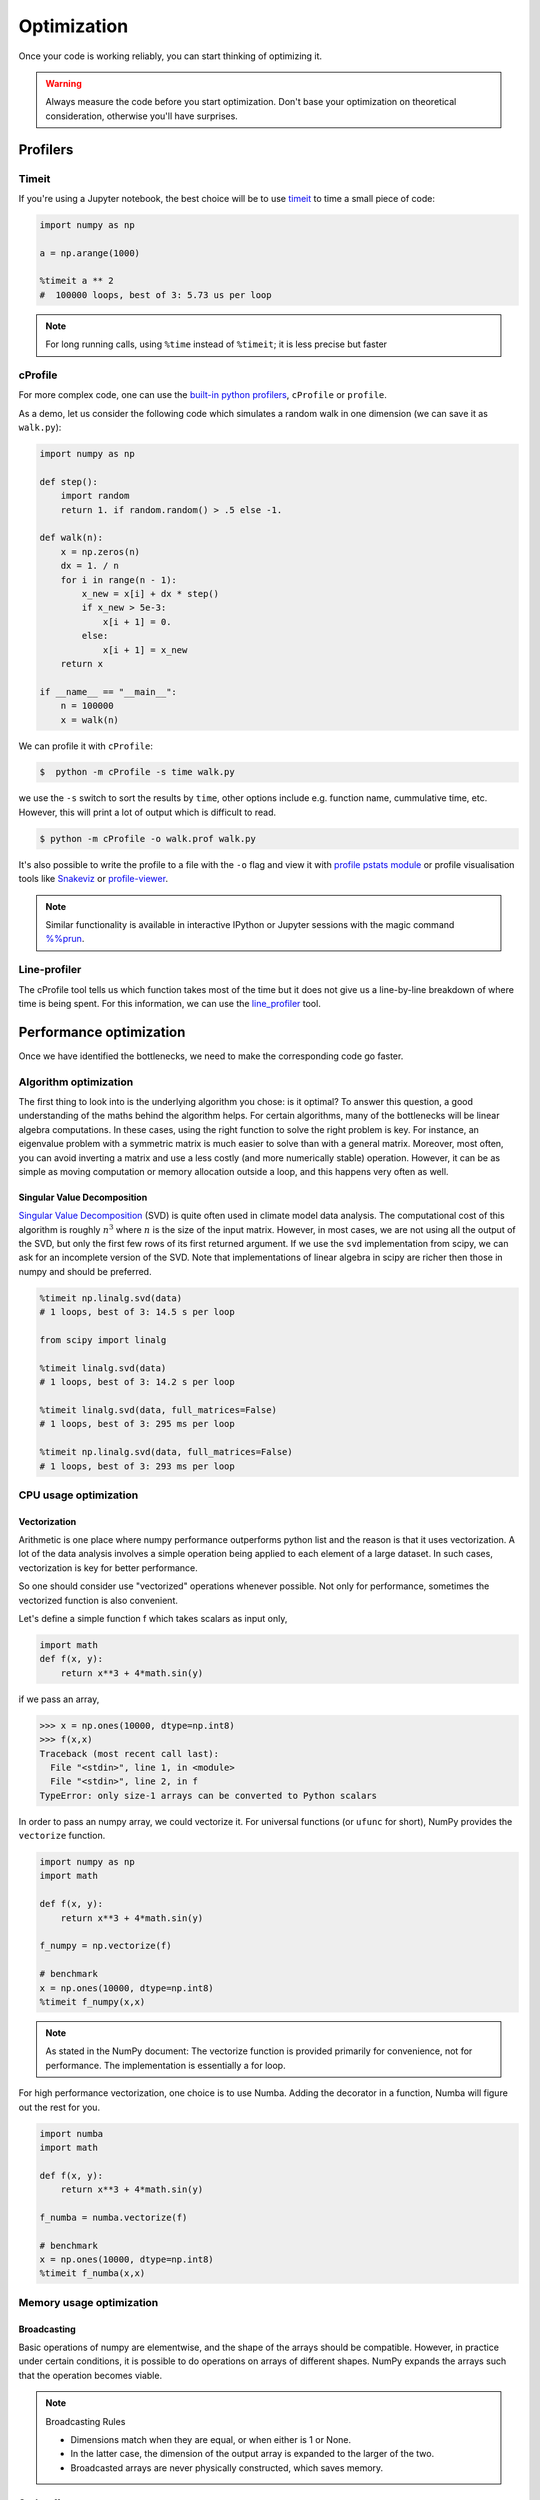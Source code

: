 .. _performance:

Optimization
============

.. objectives::

   - Learn how to benchmark and profile Python code
   - Understand how optimisation can be algorithmic or based on CPU or memory usage
   - Learn how to boost performance using Numba and Cython

.. instructor-note::

   - 40 min teaching/type-along
   - 40 min exercises


Once your code is working reliably, you can start thinking of optimizing it.


.. warning::

   Always measure the code before you start optimization. Don't base your optimization 
   on theoretical consideration, otherwise you'll have surprises. 


Profilers 
---------

Timeit
^^^^^^

If you're using a Jupyter notebook, the best choice will be to use 
`timeit <https://docs.python.org/library/timeit.html>`__ to time a small piece of code:

.. code-block:: ipython

   import numpy as np

   a = np.arange(1000)

   %timeit a ** 2
   #  100000 loops, best of 3: 5.73 us per loop

.. note::

   For long running calls, using ``%time`` instead of ``%timeit``; it is
   less precise but faster


cProfile
^^^^^^^^

For more complex code, one can use the `built-in python profilers 
<https://docs.python.org/3/library/profile.html>`_, ``cProfile`` or ``profile``.

As a demo, let us consider the following code which simulates a random walk in one dimension
(we can save it as ``walk.py``):

.. code-block:: python

   import numpy as np

   def step():
       import random
       return 1. if random.random() > .5 else -1.
   
   def walk(n):
       x = np.zeros(n)
       dx = 1. / n
       for i in range(n - 1):
           x_new = x[i] + dx * step()
           if x_new > 5e-3:
               x[i + 1] = 0.
           else:
               x[i + 1] = x_new
       return x

   if __name__ == "__main__":
       n = 100000
       x = walk(n)

We can profile it with ``cProfile``:

.. code-block:: console

   $  python -m cProfile -s time walk.py


we use the ``-s`` switch to sort the results by ``time``, other options include 
e.g. function name, cummulative time, etc. However, this will print a lot of 
output which is difficult to read. 

.. code-block:: console

   $ python -m cProfile -o walk.prof walk.py


It's also possible to write the profile 
to a file with the ``-o`` flag and view it with `profile pstats module 
<https://docs.python.org/3/library/profile.html#module-pstats>`__
or profile visualisation tools like 
`Snakeviz <https://jiffyclub.github.io/snakeviz/>`__ 
or `profile-viewer <https://pypi.org/project/profile-viewer/>`__.

.. note::

   Similar functionality is available in interactive IPython or Jupyter sessions with the 
   magic command `%%prun <https://ipython.readthedocs.io/en/stable/interactive/magics.html>`__.


Line-profiler
^^^^^^^^^^^^^

The cProfile tool tells us which function takes most of the time but it does not give us a 
line-by-line breakdown of where time is being spent. For this information, we can use the 
`line_profiler <https://github.com/pyutils/line_profiler/>`__ tool. 

.. demo:: Line profiling

   For line-profiling source files from the command line, we can add a decorator ``@profile`` 
   to the functions of interests. If we do this for the :meth:`step` and :meth:`walk` function 
   in the example above, we can then run the script using the `kernprof.py` program which comes with 
   ``line_profiler``, making sure to include the switches ``-l, --line-by-line`` and ``-v, --view``:

   .. code-block:: console

       $ kernprof.py -l -v walk.py

   ``line_profiler`` also works in a Jupyter notebook. First one needs to load the extension:

   .. code-block:: ipython

      %load_ext line_profiler

   If the :meth:`walk` and :meth:`step` functions are defined in code cells, we can get the line-profiling 
   information by:

   .. code-block:: ipython

      %lprun -f walk -f step walk(10000)


   - Based on the output, can you spot a mistake which is affecting performance?

   .. solution:: Line-profiling output

      .. code-block:: console

         Wrote profile results to walk.py.lprof
         Timer unit: 1e-06 s

         Total time: 0.113249 s
         File: walk.py
         Function: step at line 4

         Line #      Hits         Time  Per Hit   % Time  Line Contents
         ==============================================================
            4                                           @profile
            5                                           def step():
            6     99999      57528.0      0.6     50.8      import random
            7     99999      55721.0      0.6     49.2      return 1. if random.random() > .5 else -1.

         Total time: 0.598811 s
         File: walk.py
         Function: walk at line 9

         Line #      Hits         Time  Per Hit   % Time  Line Contents
         ==============================================================
            9                                           @profile
            10                                           def walk(n):
            11         1         20.0     20.0      0.0      x = np.zeros(n)
            12         1          1.0      1.0      0.0      dx = 1. / n
            13    100000      44279.0      0.4      7.4      for i in range(n - 1):
            14     99999     433303.0      4.3     72.4          x_new = x[i] + dx * step()
            15     99999      53894.0      0.5      9.0          if x_new > 5e-3:
            16                                                       x[i + 1] = 0.
            17                                                   else:
            18     99999      67313.0      0.7     11.2              x[i + 1] = x_new
            19         1          1.0      1.0      0.0      return x

   .. solution:: The mistake

      The mistake is that the ``random`` module is loaded inside the :meth:`step` function
      which is called thousands of times! Moving the module import to the top level saves 
      considerable time.

.. exercise:: Profile the word-autocorrelation code

   Revisit the word-autocorrelation code. Add ``@profile`` to the :meth:`word_autocorr` and 
   :meth:`word_autocorr_average` function, and run ``kernprof.py`` from the command line.

   .. solution:: autocorrelation.py



Performance optimization 
------------------------

Once we have identified the bottlenecks, we need to make the corresponding code go faster.

Algorithm optimization
^^^^^^^^^^^^^^^^^^^^^^

The first thing to look into is the underlying algorithm you chose: is it optimal?
To answer this question, a good understanding of the maths behind the algorithm helps. 
For certain algorithms, many of the bottlenecks will be linear 
algebra computations. In these cases, using the right function to solve 
the right problem is key. For instance, an eigenvalue problem with a 
symmetric matrix is much easier to solve than with a general matrix. Moreover, 
most often, you can avoid inverting a matrix and use a less costly 
(and more numerically stable) operation. However, it can be as simple as 
moving computation or memory allocation outside a loop, and this happens very often as well.

Singular Value Decomposition
~~~~~~~~~~~~~~~~~~~~~~~~~~~~

`Singular Value Decomposition <https://en.wikipedia.org/wiki/Singular_value_decomposition>`_ (SVD)
is quite often used in climate model data analysis.  The computational cost of this algorithm is 
roughly :math:`n^3` where  :math:`n` is the size of the input matrix. 
However, in most cases, we are not using all the output of the SVD, 
but only the first few rows of its first returned argument. If
we use the ``svd`` implementation from scipy, we can ask for an incomplete
version of the SVD. Note that implementations of linear algebra in
scipy are richer then those in numpy and should be preferred.

.. sourcecode:: ipython

    %timeit np.linalg.svd(data)
    # 1 loops, best of 3: 14.5 s per loop

    from scipy import linalg

    %timeit linalg.svd(data)
    # 1 loops, best of 3: 14.2 s per loop

    %timeit linalg.svd(data, full_matrices=False)
    # 1 loops, best of 3: 295 ms per loop

    %timeit np.linalg.svd(data, full_matrices=False)
    # 1 loops, best of 3: 293 ms per loop


CPU usage optimization
^^^^^^^^^^^^^^^^^^^^^^

Vectorization
~~~~~~~~~~~~~

Arithmetic is one place where numpy performance outperforms python list and the reason is that it uses vectorization.
A lot of the data analysis involves a simple operation being applied to each element of a large dataset.
In such cases, vectorization is key for better performance.

.. exercise::  vectorized operation vs for loop 

   Consider the following code:

   .. code-block:: python

      import numpy as np
      a = np.arange(1000)
      a_dif = np.zeros(999, np.int64)
      for i in range(1, len(a)):
            a_dif[i-1] = a[i] - a[i-1]

   Try to vectorize the ``for`` loop!

   .. solution::

      .. code-block:: python

			import numpy as np
         a = np.arange(1000)
			a_dif = a[1:] - a[:-1]

.. exercise:: Profile the word-autocorrelation code

   Use line-profiling on the word-autocorrelation code!

   .. solution:: 

      WRITEME

.. exercise:: Is the :meth:`word_autocorr` function efficient?

   Have another look at the :meth:`word_autocorr` function from the word-count project. 

   .. code-block:: python

      def word_autocorr(word, text, timesteps):
          """
          Calculate word-autocorrelation function for given word 
          in a text. Each word in the text corresponds to one "timestep".
          """
          acf = np.zeros((timesteps,))
          mask = [w==word for w in text]
          nwords_chosen = np.sum(mask)
          nwords_total = len(text)
          for t in range(timesteps):
              for i in range(1,nwords_total-t):
                  acf[t] += mask[i]*mask[i+t]
              acf[t] /= nwords_chosen      
          return acf
      
   Do you think there is any room for improvement? How would you go about optimizing 
   this function?

   .. solution:: 

      The function uses a Python object (``mask``) inside a double for-loop, 
      which is guaranteed to be suboptimal. There are a number of ways to speed 
      it up. One is to use ``numba`` and just-in-time compilation, as we shall 
      see below. 

      Another is to find an in-built vectorized NumPy function which can calculate the 
      autocorrelation for us! Here's one way to do it:

      .. code-block:: python

         def word_autocorr_numpy(word, text, timesteps):
             """
             Calculate word-autocorrelation function for given word 
             in a text using numpy.correlate function. 
             Each word in the text corresponds to one "timestep".
             """
             acf = np.zeros((timesteps,))
             mask = np.array([w==word for w in text]).astype(np.float64)
             nwords_chosen = np.sum(mask)
             acf = np.correlate(mask, mask, mode='full') / nwords_chosen
             return acf[int(acf.size/2):int(acf.size/2)+timesteps]         


So one should consider use "vectorized" operations whenever possible.
Not only for performance, sometimes the vectorized function is also convenient. 

Let's define a simple function f which takes scalars as input only, 

.. code-block:: python

   import math
   def f(x, y):
       return x**3 + 4*math.sin(y) 

if we pass an array, 
   
.. code-block:: console

   >>> x = np.ones(10000, dtype=np.int8)
   >>> f(x,x)
   Traceback (most recent call last):
     File "<stdin>", line 1, in <module>
     File "<stdin>", line 2, in f
   TypeError: only size-1 arrays can be converted to Python scalars


In order to pass an numpy array, we could vectorize it.
For universal functions (or ``ufunc`` for short), 
NumPy provides the ``vectorize`` function.

.. code-block:: python

   import numpy as np
   import math

   def f(x, y):
       return x**3 + 4*math.sin(y) 

   f_numpy = np.vectorize(f)

   # benchmark
   x = np.ones(10000, dtype=np.int8)
   %timeit f_numpy(x,x)


.. note:: 
   
   As stated in the NumPy document: 
   The vectorize function is provided primarily for convenience, not for performance. The implementation is essentially a for loop.



For high performance vectorization, one choice is to use Numba. 
Adding the decorator in a function, Numba will figure out the rest for you. 

.. code-block:: python

   import numba
   import math

   def f(x, y):
       return x**3 + 4*math.sin(y) 

   f_numba = numba.vectorize(f)

   # benchmark
   x = np.ones(10000, dtype=np.int8)
   %timeit f_numba(x,x)



Memory usage optimization
^^^^^^^^^^^^^^^^^^^^^^^^^

Broadcasting
~~~~~~~~~~~~

Basic operations of numpy are elementwise, and the shape of the arrays should be compatible.
However, in practice under certain conditions, it is possible to do operations on arrays of different shapes.
NumPy expands the arrays such that the operation becomes viable.

.. note:: Broadcasting Rules  

  - Dimensions match when they are equal, or when either is 1 or None.   
  - In the latter case, the dimension of the output array is expanded to the larger of the two.
  - Broadcasted arrays are never physically constructed, which saves memory.


.. challenge:: broadcasting

   .. tabs:: 

      .. tab:: 1D

             .. code-block:: py

			import numpy as np
                        a = np.array([1, 2, 3])
                        b = 4 
                        a + b

             .. figure:: img/bc_1d.svg 


      .. tab:: 2D

             .. code-block:: python

			     import numpy as np
			     a = np.array([[0, 0, 0],[10, 10, 10],[20, 20, 20],[30, 30, 30]])
			     b = np.array([1, 2, 3])
			     a + b                      

             .. figure:: img/bc_2d_1.svg 


             .. code-block:: python

			     import numpy as np
			     a = np.array([0, 10, 20,30])
			     b = np.array([1, 2, 3]) 
			     a + b                       # array([[11, 12, 13],
                                			 #        [14, 15, 16]]) 
				XXXXX fixing 

             .. figure:: img/bc_2d_2.svg 




Cache effects
~~~~~~~~~~~~~

Memory access is cheaper when it is grouped: accessing a big array in a 
continuous way is much faster than random access. This implies amongst 
other things that **smaller strides are faster**:

  .. sourcecode:: ipython

    c = np.zeros((1e4, 1e4), order='C')

    %timeit c.sum(axis=0)
    # 1 loops, best of 3: 3.89 s per loop

    %timeit c.sum(axis=1)
    # 1 loops, best of 3: 188 ms per loop

    c.strides
    # Out[4]: (80000, 8)

  This is the reason why Fortran ordering or C ordering may make a big
  difference on operations:

  .. sourcecode:: ipython

    a = np.random.rand(20, 2**18)

    b = np.random.rand(20, 2**18)

    %timeit np.dot(b, a.T)
    # 1 loops, best of 3: 194 ms per loop

    c = np.ascontiguousarray(a.T)

    %timeit np.dot(b, c)
    # 10 loops, best of 3: 84.2 ms per loop

  Note that copying the data to work around this effect may not be worth it:

  .. sourcecode:: ipython

    %timeit c = np.ascontiguousarray(a.T)
    # 10 loops, best of 3: 106 ms per loop

  Using `numexpr <http://code.google.com/p/numexpr/>`_ can be useful to
  automatically optimize code for such effects.


Temporary arrays
~~~~~~~~~~~~~~~~

- In complex expressions, NumPy stores intermediate values in
  temporary arrays
- Memory consumption can be higher than expected

.. code-block:: python

   a = numpy.random.random((1024, 1024, 50))
   b = numpy.random.random((1024, 1024, 50))
   
   # two temporary arrays will be created
   c = 2.0 * a - 4.5 * b
   
   # four temporary arrays will be created due to unnecessary parenthesis
   c = (2.0 * a - 4.5 * b) + (numpy.sin(a) + numpy.cos(b))

   # solution
   # apply the operation one by one for really large arrays
   c = 2.0 * a
   c = c - 4.5 * b
   c = c + numpy.sin(a)
   c = c + numpy.cos(b)

- Broadcasting approaches can lead also to hidden temporary arrays  
   - Input data M x 3 array
   - Output data M x M array 
   - There is a temporary M x M x 3 array

.. code-block:: python

   import numpy as np
   X = np.random.random((M, 3))
   D = npy.sqrt(((X[:, np.newaxis, :] - X) ** 2).sum(axis=-1))


Numexpr
~~~~~~~

- Evaluation of complex expressions with one operation at a time can lead
  also into suboptimal performance
    
    - Effectively, one carries out multiple *for* loops in the NumPy C-code

- Numexpr package provides fast evaluation of array expressions

.. code-block:: python

   import numexpr as ne
   x = numpy.random.random((1000000, 1))
   y = numpy.random.random((1000000, 1))
   poly = ne.evaluate("((.25*x + .75)*x - 1.5)*x - 2")

- By default, numexpr tries to use multiple threads
- Number of threads can be queried and set with
  `ne.set_num_threads(nthreads)`
- Supported operators and functions:
  +,-,\*,/,\*\*, sin, cos, tan, exp, log, sqrt
- Speedups in comparison to NumPy are typically between 0.95 and 4
- Works best on arrays that do not fit in CPU cache




Performance boosting
--------------------

For many user cases, using NumPy or Pandas is sufficient. However, in some computationally heavy applications, 
it is possible to improve the performance by pre-compiling expensive functions.
`Cython <https://cython.org/>`__ and `Numba <https://numba.pydata.org/>`__ 
are among the popular choices and both of them have good support for numpy arrays. 


Cython
^^^^^^

Cython is a superset of Python that additionally supports calling C functions and 
declaring C types on variables and class attributes. Under Cython, source code gets 
translated into optimized C/C++ code and compiled as Python extension modules. 

Developers can run the ``cython`` command-line utility to produce a ``.c`` file from 
a ``.py`` file which needs to be compiled with a C compiler to an ``.so`` library 
which can then be directly imported in a Python program. There is, however, also an easy 
way to use Cython directly from Jupyter notebooks through the ``%%cython`` magic 
command. We will restrict the discussion here to the Jupyter-way - for a full overview 
of the capabilities refer to the `documentation <https://cython.readthedocs.io/en/latest/>`__.


.. demo:: Cython

   Consider the following pure Python code which integrates a function:

   .. literalinclude:: example/integrate_python.py 

   We generate a dataframe and apply the :meth:`apply_integrate_f` function on its columns, timing the execution:

   .. code-block:: ipython

      df = pd.DataFrame({"a": np.random.randn(1000),
                        "b": np.random.randn(1000),
                        "N": np.random.randint(100, 1000, (1000))})                

      %timeit apply_integrate_f(df['a'], df['b'], df['N'])
      # 279 ms ± 1.21 ms per loop (mean ± std. dev. of 7 runs, 1 loop each)

   Now import the Cython extension:

   .. code-block:: ipython

      %load_ext cython

   As a first cythonization step we add the cython magic command with the 
   ``-a, --annotate`` flag, ``%%cython -a``, to the top of the Jupyter code cell.
   The yellow coloring in the output shows us the amount of pure Python:

   .. figure:: img/cython_annotate.png
   
      
   Our task is to remove as much yellow as possible by explicitly declaring variables and functions.
   We can start by simply compiling the code using Cython without any changes:

   .. literalinclude:: example/integrate_cython.py 

   .. code-block:: ipython

      %timeit apply_integrate_f_cython(df['a'], df['b'], df['N'])
      # 279 ms ± 1.21 ms per loop (mean ± std. dev. of 7 runs, 1 loop each)

   Now we can start adding data type annotation to the input variables:

   .. literalinclude:: example/integrate_cython_dtype0.py 

   .. code-block:: ipython

      #this will not work
      #%timeit apply_integrate_f_cython_dtype0(df['a'], df['b'], df['N'])
      #but rather 
      %timeit apply_integrate_f_cython_dtype0(df['a'].to_numpy(), df['b'].to_numpy(), df['N'].to_numpy())
      # 279 ms ± 1.21 ms per loop (mean ± std. dev. of 7 runs, 1 loop each)

   .. warning::

      You can not pass a Series directly since the Cython definition is specific to an array. 
      Instead using the ``Series.to_numpy()`` to get the underlying NumPy array
      which works nicely with Cython.

   Next step, we can start adding type annotation to the functions.
   There are three ways of declaring functions: 
   
   - ``def`` - Python style:

   Declaring the types of arguments and local types (thus return values) can allow Cython 
   to generate optimised code which speeds up the execution. If the types are declared then 
   a ``TypeError`` will be raised if the function is passed the wrong types.

   - ``cdef`` - C style:

   Cython treats the function as pure C functions. All types **must** be declared. 
   This will give you the best performance but there are a number of consequences. 
   One should really take care of the ``cdef`` declared functions, since you are actually writing in C.

   - ``cpdef`` - Python/C mixed:

   ``cpdef`` functions combine both ``def`` and ``cdef``: one can use ``cdef`` for C types and ``def`` for Python types. 
   In terms of performance, ``cpdef`` functions may be as fast as those using ``cdef`` and 
   might be as slow as ``def`` declared functions.  

   .. literalinclude:: example/integrate_cython_dtype1.py 

   .. code-block:: ipython

      %timeit apply_integrate_f_cython_dtype1(df['a'].to_numpy(), df['b'].to_numpy(), df['N'].to_numpy())
      # 279 ms ± 1.21 ms per loop (mean ± std. dev. of 7 runs, 1 loop each)


   Last step, we can add type annotation to the local variables within the functions and output.

   .. literalinclude:: example/integrate_cython_dtype2.py 

   .. code-block:: ipython

      %timeit apply_integrate_f_cython_dtype2(df['a'].to_numpy(), df['b'].to_numpy(), df['N'].to_numpy())
      # 279 ms ± 1.21 ms per loop (mean ± std. dev. of 7 runs, 1 loop each)

   
   Now it is over 400 XXX times faster than the original Python implementation, and we haven't really modified the code. 


Numba
^^^^^

An alternative to statically compiling Cython code is to use a dynamic just-in-time (JIT) compiler with `Numba <https://numba.pydata.org/>`__. 
Numba allows you to write a pure Python function which can be JIT compiled to native machine instructions, 
similar in performance to C, C++ and Fortran, by simply adding the decorator ``@jit`` in your function. 
However, the ``@jit`` compilation will add overhead to the runtime of the function, 
i.e. the first time a function is run using Numba engine will be slow as Numba will have the function compiled. 
Once the function is JIT compiled and cached, subsequent calls will be fast. So the performance benefits may not be 
realized especially when using small datasets.

Numba supports compilation of Python to run on either CPU or GPU hardware and is designed to integrate with 
the Python scientific software stack. The optimized machine code is generated by the LLVM compiler infrastructure.


.. demo:: Numba

   Consider the integration example again using Numba this time:

   .. literalinclude:: example/integrate_numba.py 

   .. code-block:: ipython

      # try passing Pandas Series 
      %timeit apply_integrate_f_numba(df['a'],df['b'],df['N'])
      # 6.02 ms ± 56.5 µs per loop (mean ± std. dev. of 7 runs, 1 loop each)
      # try passing NumPy array
      %timeit apply_integrate_f_numba(df['a'].to_numpy(),df['b'].to_numpy(),df['N'].to_numpy())
      # 625 µs ± 697 ns per loop (mean ± std. dev. of 7 runs, 1,000 loops each)


   .. note:: 
   
      Numba is best at accelerating functions that apply numerical functions to NumPy arrays. When used with Pandas, 
      pass the underlying NumPy array of :class:`Series` or :class:`DataFrame` (using ``to_numpy()``) into the function.
      If you try to @jit a function that contains unsupported Python or NumPy code, compilation will fall back to the object mode 
      which will mostly likely be very slow. If you would prefer that Numba throw an error for such a case, 
      you can do e.g. ``@numba.jit(nopython=True)`` or ``@numba.njit``. 


   We can further add date type, although in this case there is not much performance improvement:

   .. literalinclude:: example/integrate_numba_dtype.py 

   .. code-block:: ipython

      %timeit apply_integrate_f_numba_dtype(df['a'].to_numpy(),df['b'].to_numpy(),df['N'].to_numpy())
      # 625 µs ± 697 ns per loop (mean ± std. dev. of 7 runs, 1,000 loops each)




**WRITEME: use word-count example here**


Exercises
^^^^^^^^^

Here we have two exercises: the starting point is a Python function. Try to speed it up with 
Numba or Cython (depending on what you find most interesting).

.. exercise:: Pairwise distance

   .. literalinclude:: example/dis_python.py

   .. code-block:: ipython

      X = np.random.random((1000, 3))
      %timeit dis_python(X)


   .. solution::

      .. tabs:: 
   
         .. tab:: numpy
   
                .. literalinclude:: example/dis_numpy.py 

                .. code-block:: ipython

                   X = np.random.random((1000, 3))
                   %timeit dis_numpy(X)

   
         .. tab:: cython
   
                .. literalinclude:: example/dis_cython.py 

                .. code-block:: ipython

                   X = np.random.random((1000, 3))
                   %timeit dis_cython(X)
   
         .. tab:: numba
   
                .. literalinclude:: example/dis_numba.py 

                .. code-block:: ipython

                   X = np.random.random((1000, 3))
                   %timeit dis_numba(X)


.. exercise:: Bubble sort

   To make a long story short, in the worse case the time taken by the Bubblesort algorithm is 
   roughly :math:`O(n^2)` where  :math:`n` is the number of items being sorted. 

   .. image:: img/Bubble-sort-example-300px.gif


   .. literalinclude:: example/bs_python.py 

   .. code-block:: ipython

      import random
      l = [random.randint(1,1000) for num in range(1, 1000)]
      %timeit bs_python(l)


   .. solution:: 
   
      .. tabs:: 

         .. tab:: cython

                .. literalinclude:: example/bs_cython.py 

                .. code-block:: ipython

                   import random
                   l = [random.randint(1,1000) for num in range(1, 1000)]
                   l_arr = np.asarray(l)
                   %timeit bs_cython(l_arr)

             
                We can further improve performance by using more C/C++ features: 

                .. literalinclude:: example/bs_cython_adv.py 

                .. code-block:: ipython

                   import random
                   l = [random.randint(1,1000) for num in range(1, 1000)]
                   %timeit bs_clist(l)


         .. tab:: numba

                .. literalinclude:: example/bs_numba.py 

                .. code-block:: ipython

                   import random
                   l = [random.randint(1,1000) for num in range(1, 1000)]
                   # first try using a list as input
                   %timeit bs_numba(l)
                   # try using a NumPy array
                   l_arr = np.asarray(l)
                   %timeit bs_numba(l_arr)




.. note::

   Note that the results depend on what version of Python, Cython, Numba, and NumPy you are using. 
   In addition, the different compiler choices used for installing NumPy can account for differences in the results.
   
   NumPy is really good at what it does. For simple operations or small data, Numba is not going to outperform it, 
   but when things get more complex Numba will save the day. 
